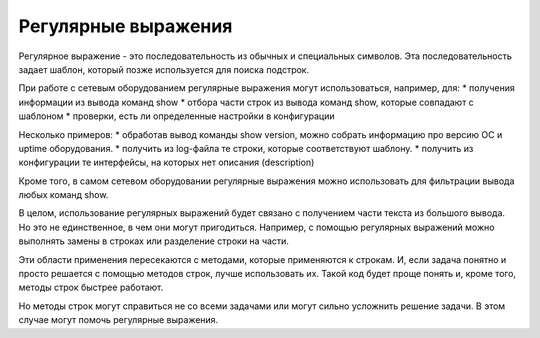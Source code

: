 Регулярные выражения
====================

Регулярное выражение - это последовательность из обычных и специальных
символов. Эта последовательность задает шаблон, который позже
используется для поиска подстрок.

При работе с сетевым оборудованием регулярные выражения могут
использоваться, например, для: \* получения информации из вывода команд
show \* отбора части строк из вывода команд show, которые совпадают с
шаблоном \* проверки, есть ли определенные настройки в конфигурации

Несколько примеров: \* обработав вывод команды show version, можно
собрать информацию про версию ОС и uptime оборудования. \* получить из
log-файла те строки, которые соответствуют шаблону. \* получить из
конфигурации те интерфейсы, на которых нет описания (description)

Кроме того, в самом сетевом оборудовании регулярные выражения можно
использовать для фильтрации вывода любых команд show.

В целом, использование регулярных выражений будет связано с получением
части текста из большого вывода. Но это не единственное, в чем они могут
пригодиться. Например, с помощью регулярных выражений можно выполнять
замены в строках или разделение строки на части.

Эти области применения пересекаются с методами, которые применяются к
строкам. И, если задача понятно и просто решается с помощью методов
строк, лучше использовать их. Такой код будет проще понять и, кроме
того, методы строк быстрее работают.

Но методы строк могут справиться не со всеми задачами или могут сильно
усложнить решение задачи. В этом случае могут помочь регулярные
выражения.
